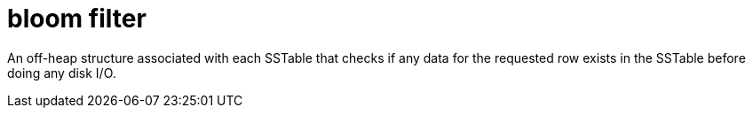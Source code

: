 = bloom filter

An off-heap structure associated with each SSTable that checks if any data for the requested row exists in the SSTable before doing any disk I/O.
